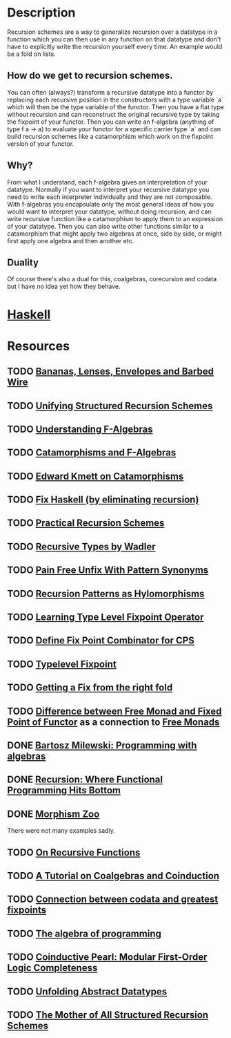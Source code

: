 * Description
Recursion schemes are a way to generalize recursion over a datatype in a function which you can then use in any function on that datatype and don't have to explicitly write the recursion yourself every time. An example would be a fold on lists.
** How do we get to recursion schemes.
You can often (always?) transform a recursive datatype into a functor by replacing each recursive position in the constructors with a type variable `a` which will then be the type variable of the functor. Then you have a flat type without recursion and can reconstruct the original recursive type by taking the fixpoint of your functor.
Then you can write an f-algebra (anything of type f a -> a) to evaluate your functor for a specific carrier type `a` and can build recursion schemes like a catamorphism which work on the fixpoint version of your functor.
** Why?
From what I understand, each f-algebra gives an interpretation of your datatype. Normally if you want to interpret your recursive datatype you need to write each interpreter individually and they are not composable.
With f-algebras you encapsulate only the most general ideas of how you would want to interpret your datatype, without doing recursion, and can write recursive function like a catamorphism to apply them to an expression of your datatype. Then you can also write other functions similar to a catamorphism that might apply two algebras at once, side by side, or might first apply one algebra and then another etc.
** Duality
Of course there's also a dual for this, coalgebras, corecursion and codata but I have no idea yet how they behave.
* [[file:playground/src/recursion-schemes.hs::module%20RecursionSchemes%20where][Haskell]]
* Resources
** TODO [[https://citeseerx.ist.psu.edu/viewdoc/download?doi=10.1.1.41.125&rep=rep1&type=pdf][Bananas, Lenses, Envelopes and Barbed Wire]]
** TODO [[http://www.cs.ox.ac.uk/jeremy.gibbons/publications/urs.pdf][Unifying Structured Recursion Schemes]]
** TODO [[https://bartoszmilewski.com/2013/06/10/understanding-f-algebras/][Understanding F-Algebras]]
** TODO [[https://medium.com/@olxc/catamorphisms-and-f-algebras-b4e91380d134][Catamorphisms and F-Algebras]]
** TODO [[https://www.schoolofhaskell.com/user/edwardk/recursion-schemes/catamorphisms][Edward Kmett on Catamorphisms]]
** TODO [[https://github.com/sellout/recursion-scheme-talk/blob/master/recursion-scheme-talk.org][Fix Haskell (by eliminating recursion)]]
** TODO [[https://jtobin.io/practical-recursion-schemes][Practical Recursion Schemes]]
** TODO [[http://homepages.inf.ed.ac.uk/wadler/papers/free-rectypes/free-rectypes.txt][Recursive Types by Wadler]]
** TODO [[https://mpickering.github.io/posts/2014-11-27-pain-free.html][Pain Free Unfix With Pattern Synonyms]]
** TODO [[https://haslab.uminho.pt/alcino/publications/recursion-patterns-hylomorphisms][Recursion Patterns as Hylomorphisms]]
** TODO [[https://debasishg.blogspot.com/2012/01/learning-type-level-fixpoint-combinator.html][Learning Type Level Fixpoint Operator]]
** TODO [[https://stackoverflow.com/questions/35918279/define-fix-point-combinator-in-continuation-passing-style][Define Fix Point Combinator for CPS]]
** TODO [[https://jto.github.io/articles/typelevel-fix/][Typelevel Fixpoint]]
** TODO [[https://wiki.haskell.org/wikiupload/1/14/TMR-Issue6.pdf][Getting a Fix from the right fold]]
** TODO [[https://stackoverflow.com/questions/17307416/difference-between-free-monads-and-fixpoints-of-functors][Difference between Free Monad and Fixed Point of Functor]] as a connection to [[file:free-monad.org::*Description][Free Monads]]
** DONE [[https://www.youtube.com/watch?v=-98fR9VmLbQ][Bartosz Milewski: Programming with algebras]]
** DONE [[https://www.youtube.com/watch?v=24UoRaoKLjM][Recursion: Where Functional Programming Hits Bottom]]
** DONE [[https://github.com/vmchale/morphism-zoo][Morphism Zoo]]
   CLOSED: [2020-10-07 Mi 11:37]
There were not many examples sadly.
** TODO [[https://deniskyashif.com/2019/05/15/on-recursive-functions/][On Recursive Functions]]
** TODO [[http://citeseerx.ist.psu.edu/viewdoc/download;jsessionid=598DCE2004D01B4F2AA2F5202A20665A?doi=10.1.1.37.1418&rep=rep1&type=pdf][A Tutorial on Coalgebras and Coinduction]]
** TODO [[https://mathoverflow.net/questions/128262/connection-between-codata-and-greatest-fixed-points][Connection between codata and greatest fixpoints]]
** TODO [[https://themattchan.com/docs/algprog.pdf][The algebra of programming]]
** TODO [[http://citeseerx.ist.psu.edu/viewdoc/summary?doi=10.1.1.299.722][Coinductive Pearl: Modular First-Order Logic Completeness]]
** TODO [[http://www.cs.ox.ac.uk/jeremy.gibbons/publications/adt.pdf][Unfolding Abstract Datatypes]]
** TODO [[http://www.cs.ox.ac.uk/people/nicolas.wu/papers/Hylomorphisms.pdf][The Mother of All Structured Recursion Schemes]]
